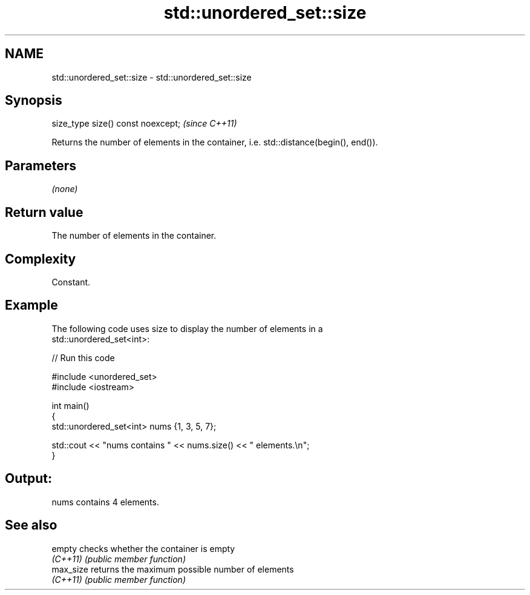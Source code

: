 .TH std::unordered_set::size 3 "2022.03.29" "http://cppreference.com" "C++ Standard Libary"
.SH NAME
std::unordered_set::size \- std::unordered_set::size

.SH Synopsis
   size_type size() const noexcept;  \fI(since C++11)\fP

   Returns the number of elements in the container, i.e. std::distance(begin(), end()).

.SH Parameters

   \fI(none)\fP

.SH Return value

   The number of elements in the container.

.SH Complexity

   Constant.

.SH Example

   The following code uses size to display the number of elements in a
   std::unordered_set<int>:


// Run this code

 #include <unordered_set>
 #include <iostream>

 int main()
 {
     std::unordered_set<int> nums {1, 3, 5, 7};

     std::cout << "nums contains " << nums.size() << " elements.\\n";
 }

.SH Output:

 nums contains 4 elements.

.SH See also

   empty    checks whether the container is empty
   \fI(C++11)\fP  \fI(public member function)\fP
   max_size returns the maximum possible number of elements
   \fI(C++11)\fP  \fI(public member function)\fP
